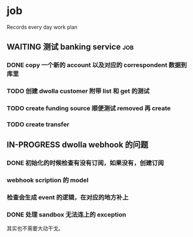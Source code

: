 * job

  Records every day work plan

** WAITING 测试 banking service                                         :job:

*** DONE copy 一个新的 account 以及对应的 correspondent 数据到库里
    CLOSED: [2019-09-27 五 14:22]

*** TODO 创建 dwolla customer 附带 list 和 get 的测试

*** TODO create funding source 顺便测试 removed 再 create

*** TODO create transfer

** IN-PROGRESS dwolla webhook 的问题

*** DONE 初始化的时候检查有没有订阅，如果没有，创建订阅
    CLOSED: [2019-09-28 六 14:37]

*** webhook scription 的 model

*** 检查会生成 event 的逻辑，在对应的地方补上

*** DONE 处理 sandbox 无法连上的 exception
    CLOSED: [2019-09-28 六 14:37]

其实也不需要大动干戈。
